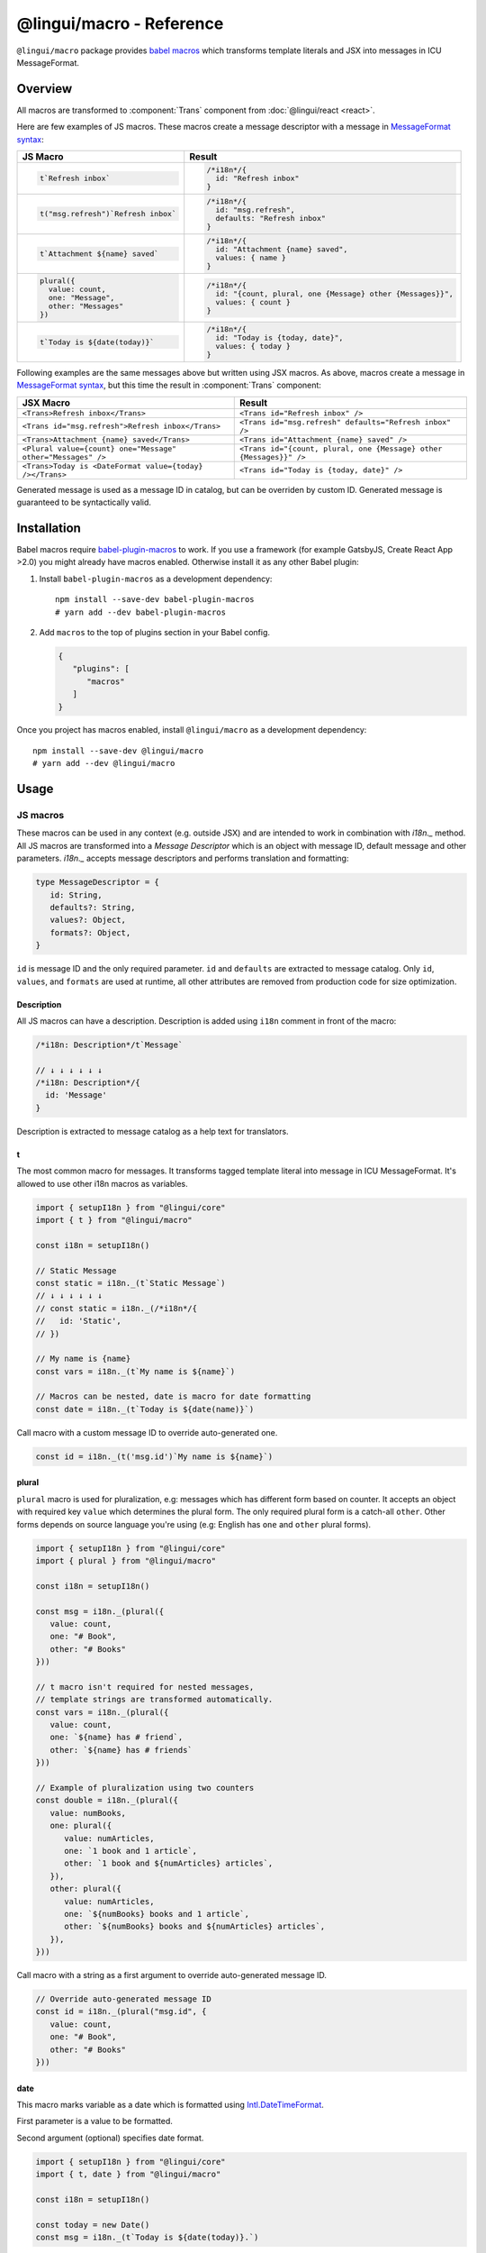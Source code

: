 *************************
@lingui/macro - Reference
*************************

``@lingui/macro`` package provides `babel macros <babel-plugin-macros>`_ which
transforms template literals and JSX into messages in ICU MessageFormat.

Overview
========

All macros are transformed to :component:`Trans` component from
:doc:`@lingui/react <react>`.

Here are few examples of JS macros. These macros create a message descriptor with
a message in `MessageFormat syntax <message-format>`_:

+-------------------------------------------------------------+--------------------------------------------------------------------+
| JS Macro                                                    | Result                                                             |
+=============================================================+====================================================================+
| .. code-block:: js                                          | .. code-block:: js                                                 |
|                                                             |                                                                    |
|    t`Refresh inbox`                                         |    /*i18n*/{                                                       |
|                                                             |      id: "Refresh inbox"                                           |
|                                                             |    }                                                               |
|                                                             |                                                                    |
+-------------------------------------------------------------+--------------------------------------------------------------------+
| .. code-block:: js                                          | .. code-block:: js                                                 |
|                                                             |                                                                    |
|    t("msg.refresh")`Refresh inbox`                          |    /*i18n*/{                                                       |
|                                                             |      id: "msg.refresh",                                            |
|                                                             |      defaults: "Refresh inbox"                                     |
|                                                             |    }                                                               |
|                                                             |                                                                    |
+-------------------------------------------------------------+--------------------------------------------------------------------+
| .. code-block:: js                                          | .. code-block:: js                                                 |
|                                                             |                                                                    |
|    t`Attachment ${name} saved`                              |    /*i18n*/{                                                       |
|                                                             |      id: "Attachment {name} saved",                                |
|                                                             |      values: { name }                                              |
|                                                             |    }                                                               |
|                                                             |                                                                    |
+-------------------------------------------------------------+--------------------------------------------------------------------+
| .. code-block:: js                                          | .. code-block:: js                                                 |
|                                                             |                                                                    |
|    plural({                                                 |    /*i18n*/{                                                       |
|      value: count,                                          |      id: "{count, plural, one {Message} other {Messages}}",        |
|      one: "Message",                                        |      values: { count }                                             |
|      other: "Messages"                                      |    }                                                               |
|    })                                                       |                                                                    |
|                                                             |                                                                    |
+-------------------------------------------------------------+--------------------------------------------------------------------+
| .. code-block:: js                                          | .. code-block:: js                                                 |
|                                                             |                                                                    |
|    t`Today is ${date(today)}`                               |    /*i18n*/{                                                       |
|                                                             |      id: "Today is {today, date}",                                 |
|                                                             |      values: { today }                                             |
|                                                             |    }                                                               |
|                                                             |                                                                    |
+-------------------------------------------------------------+--------------------------------------------------------------------+

Following examples are the same messages above but written using JSX macros. As above,
macros create a message in `MessageFormat syntax <message-format>`_, but this time
the result in :component:`Trans` component:

+-------------------------------------------------------------+--------------------------------------------------------------------+
| JSX Macro                                                   | Result                                                             |
+=============================================================+====================================================================+
| ``<Trans>Refresh inbox</Trans>``                            | ``<Trans id="Refresh inbox" />``                                   |
+-------------------------------------------------------------+--------------------------------------------------------------------+
| ``<Trans id="msg.refresh">Refresh inbox</Trans>``           | ``<Trans id="msg.refresh" defaults="Refresh inbox" />``            |
+-------------------------------------------------------------+--------------------------------------------------------------------+
| ``<Trans>Attachment {name} saved</Trans>``                  | ``<Trans id="Attachment {name} saved" />``                         |
+-------------------------------------------------------------+--------------------------------------------------------------------+
| ``<Plural value={count} one="Message" other="Messages" />`` | ``<Trans id="{count, plural, one {Message} other {Messages}}" />`` |
+-------------------------------------------------------------+--------------------------------------------------------------------+
| ``<Trans>Today is <DateFormat value={today} /></Trans>``    | ``<Trans id="Today is {today, date}" />``                          |
+-------------------------------------------------------------+--------------------------------------------------------------------+

Generated message is used as a message ID in catalog, but can be overriden by custom ID.
Generated message is guaranteed to be syntactically valid.

Installation
============

Babel macros require babel-plugin-macros_ to work. If you use a framework
(for example GatsbyJS, Create React App >2.0) you might already have macros enabled.
Otherwise install it as any other Babel plugin:

1. Install ``babel-plugin-macros`` as a development dependency::

      npm install --save-dev babel-plugin-macros
      # yarn add --dev babel-plugin-macros

2. Add ``macros`` to the top of plugins section in your Babel config.

   .. code-block:: json

      {
         "plugins": [
            "macros"
         ]
      }

Once you project has macros enabled, install ``@lingui/macro`` as a development
dependency::

      npm install --save-dev @lingui/macro
      # yarn add --dev @lingui/macro

Usage
=====

JS macros
---------

These macros can be used in any context (e.g. outside JSX) and are intended to work
in combination with `i18n._` method. All JS macros are transformed into a *Message Descriptor*
which is an object with message ID, default message and other parameters. `i18n._`
accepts message descriptors and performs translation and formatting:

.. code-block:: jsx

   type MessageDescriptor = {
      id: String,
      defaults?: String,
      values?: Object,
      formats?: Object,
   }

``id`` is message ID and the only required parameter. ``id`` and ``defaults``
are extracted to message catalog. Only ``id``, ``values``, and ``formats``
are used at runtime, all other attributes are removed from production code
for size optimization.

Description
^^^^^^^^^^^

All JS macros can have a description. Description is added using ``i18n`` comment in
front of the macro:

.. code-block:: jsx

   /*i18n: Description*/t`Message`

   // ↓ ↓ ↓ ↓ ↓ ↓
   /*i18n: Description*/{
     id: 'Message'
   }

Description is extracted to message catalog as a help text for translators.

t
^

.. jsmacro:: t

The most common macro for messages. It transforms tagged template literal into message
in ICU MessageFormat. It's allowed to use other i18n macros as variables.

.. code-block:: jsx

   import { setupI18n } from "@lingui/core"
   import { t } from "@lingui/macro"

   const i18n = setupI18n()

   // Static Message
   const static = i18n._(t`Static Message`)
   // ↓ ↓ ↓ ↓ ↓ ↓
   // const static = i18n._(/*i18n*/{
   //   id: 'Static',
   // })

   // My name is {name}
   const vars = i18n._(t`My name is ${name}`)

   // Macros can be nested, date is macro for date formatting
   const date = i18n._(t`Today is ${date(name)}`)

Call macro with a custom message ID to override auto-generated one.

.. code-block:: jsx

   const id = i18n._(t('msg.id')`My name is ${name}`)

plural
^^^^^^

.. jsmacro:: plural

``plural`` macro is used for pluralization, e.g: messages which has different form
based on counter. It accepts an object with required key ``value`` which determines
the plural form. The only required plural form is a catch-all ``other``. Other forms
depends on source language you're using (e.g: English has ``one`` and ``other`` plural
forms).

.. code-block:: jsx

   import { setupI18n } from "@lingui/core"
   import { plural } from "@lingui/macro"

   const i18n = setupI18n()

   const msg = i18n._(plural({
      value: count,
      one: "# Book",
      other: "# Books"
   }))

   // t macro isn't required for nested messages,
   // template strings are transformed automatically.
   const vars = i18n._(plural({
      value: count,
      one: `${name} has # friend`,
      other: `${name} has # friends`
   }))

   // Example of pluralization using two counters
   const double = i18n._(plural({
      value: numBooks,
      one: plural({
         value: numArticles,
         one: `1 book and 1 article`,
         other: `1 book and ${numArticles} articles`,
      }),
      other: plural({
         value: numArticles,
         one: `${numBooks} books and 1 article`,
         other: `${numBooks} books and ${numArticles} articles`,
      }),
   }))

Call macro with a string as a first argument to override auto-generated message ID.

.. code-block:: jsx

   // Override auto-generated message ID
   const id = i18n._(plural("msg.id", {
      value: count,
      one: "# Book",
      other: "# Books"
   }))

date
^^^^

.. jsmacro:: date

This macro marks variable as a date which is formatted using `Intl.DateTimeFormat`_.

First parameter is a value to be formatted.

Second argument (optional) specifies date format.

.. code-block:: jsx

   import { setupI18n } from "@lingui/core"
   import { t, date } from "@lingui/macro"

   const i18n = setupI18n()

   const today = new Date()
   const msg = i18n._(t`Today is ${date(today)}.`)

number
^^^^^^

.. jsmacro:: number

This macro marks variable as a number which is formatted using `Intl.NumberFormat`_.

First parameter is a value to be formatted.

Second argument (optional) specifies number format.

.. code-block:: jsx

   import { setupI18n } from "@lingui/core"
   import { t, number } from "@lingui/macro"

   const i18n = setupI18n()

   const msg = i18n._(t`There were ${number(10000)} people.`)
   const percent = i18n._(t`Interest rate is ${number(0.05, "percent")}.`)

JSX Macros
----------

Common props
^^^^^^^^^^^^

All macros share following props:

id
~~

Each message in catalog is identified by **message ID**.

While all macros use generated message as the ID, it's possible to override it.
In such case, generated message is used as a default translation.

.. code-block:: jsx

   import { Trans } from "@lingui/macro"

   <Trans id="message.attachment_saved">Attachment {name} saved.</Trans>

   // ↓ ↓ ↓ ↓ ↓ ↓
   // <Trans id="message.attachment_saved" defaults="Attachment {name} saved." />

description
~~~~~~~~~~~

Description of the message which is extracted to message catalogs as a help text for
translators. It's removed from production code.

render
~~~~~~

Custom component to render translation into. This prop is directly passed to
:component:`Trans` component from :doc:`@lingui/react <react>`. See
`rendering of translations <rendering-translations>`_ for more info.

Trans
^^^^^

.. jsxmacro:: Trans

   :prop string id: Custom message ID

:jsxmacro:`Trans` is the basic macro for static messages, messages with variables,
but also for messages with inline markup.

.. code-block:: jsx

   import { Trans } from "@lingui/macro"

   <Trans>Refresh inbox</Trans>;
   // ↓ ↓ ↓ ↓ ↓ ↓
   // <Trans id="Refresh inbox" />

   <Trans id="message.attachment_saved">Attachment {name} saved.</Trans>
   // ↓ ↓ ↓ ↓ ↓ ↓
   // <Trans id="message.attachment_saved" defaults="Attachment {name} saved." />

This macro is especially useful when message contains inline markup.

.. code-block:: jsx

   import { Trans } from "@lingui/macro"

   <Trans>Read the <a href="/docs">docs</a>.</Trans>;
   // ↓ ↓ ↓ ↓ ↓ ↓
   // <Trans id="Read the <0>docs</0>." components={[<a href="/docs" />]} />

Components and HTML tags are replaced with dummy indexed tags (``<0></0>``) which
has several advatanges:

- both custom React components and built-in HTML tags are supported
- change of component props doesn't break the translation
- the message is extracted as a whole sentence (this seems to be obvious, but most
  i18n libs simply split message into pieces by tags and translate them separately)

Plural
^^^^^^

.. jsxmacro:: Plural

   :prop number value: (required) Value is mapped to plural form below
   :prop string|Object format:  Number format passed as options to `Intl.NumberFormat`_
   :prop number offset: Offset of value when calculating plural forms
   :prop string zero: Form for empty ``value``
   :prop string one: *Singular* form
   :prop string two: *Dual* form
   :prop string few: *Paucal* form
   :prop string many: *Plural* form
   :prop string other: (required) general *plural* form
   :prop string _<number>: Exact match form, corresponds to ``=N`` rule

   MessageFormat: ``{arg, plural, ...forms}``

Props of :jsxmacro:`Plural` macro are transformed into :icu:`plural` format.

.. code-block:: jsx

   import { Plural } from "@lingui/macro"

   <Plural value={numBooks} one="Book" other="Books" />
   // ↓ ↓ ↓ ↓ ↓ ↓
   // <Trans id="{numBooks, plural, one {Book} other {Books}}" values={{ numBooks }} />

``#`` are formatted using :icu:`number` format. ``format`` prop is passed to this
formatter.

Exact matches in MessageFormat syntax are expressed as ``=int`` (e.g. ``=0``),
but in React this isn't a valid prop name. Therefore, exact matches are expressed as
``_int`` prop (e.g. ``_0``). This is commonly used in combination with
``offset`` prop. ``offset`` affects only plural forms, not exact matches.

.. code-block:: jsx

   import { Plural } from "@lingui/macro"

   const count = 42

   <Plural
       value={count}
       offset={1}
       // when value == 0
       _0="Nobody arrived"

       // when value == 1
       _1="Only you arrived"

       // when value == 2
       // value - offset = 1 -> `one` plural form
       one="You and # other guest arrived"

       // when value >= 3
       other="You and # other guests arrived"
   />

   // This is transformed to Trans component with ID:
   // {count, plural, _0    {Nobody arrived}
   //                 _1    {Only you arrived}
   //                 one   {You and # other guest arrived}
   //                 other {You and # other guests arrived}}

Select
^^^^^^

.. jsxmacro:: Select

   :prop number value: (required) Value determines which form is outputted
   :prop number other: (required) Default, catch-all form

   MessageFormat: ``{arg, select, ...forms}``

Props of :jsxmacro:`Select` macro are transformed into :icu:`select` format:

.. code-block:: jsx

   import { Select } from "@lingui/macro"

   // gender == "female"      -> Her book
   // gender == "male"        -> His book
   // gender == "unspecified" -> Their book
   <Select
       value={gender}
       male="His book"
       female="Her book"
       other="Their book"
   />

SelectOrdinal
^^^^^^^^^^^^^

.. jsxmacro:: SelectOrdinal

   :prop number value: (required) Value is mapped to plural form below
   :prop number offset: Offset of value for plural forms
   :prop string zero: Form for empty ``value``
   :prop string one: *Singular* form
   :prop string two: *Dual* form
   :prop string few: *Paucal* form
   :prop string many: *Plural* form
   :prop string other: (required) general *plural* form
   :prop string _<number>: Exact match form, correspond to ``=N`` rule. (e.g: ``_0``, ``_1``)
   :prop string|Object format:  Number format passed as options to `Intl.NumberFormat`_

   MessageFormat: ``{arg, selectordinal, ...forms}``

Props of :jsxmacro:`SelectOrdinal` macro are transformed into :icu:`selectOrdinal`
format:

.. code-block:: jsx

   import { SelectOrdinal } from "@lingui/macro"

   // count == 1 -> 1st
   // count == 2 -> 2nd
   // count == 3 -> 3rd
   // count == 4 -> 4th
   <SelectOrdinal
       value={count}
       one="1st"
       two="2nd"
       few="3rd"
       other="#th"
   />

DateFormat
^^^^^^^^^^

.. jsxmacro:: DateFormat

   :prop string|Date value: (required) date to be formatted
   :prop string|Object format: date format passed as options to `Intl.DateTimeFormat`_

:jsxmacro:`DateFormat` macro is transformed into :icu:`date` format.

.. code-block:: jsx

   // date as a string
   <DateFormat value="2018-07-23" />;

   const now = new Date();
   // default language format
   <DateFormat value={now} />;

   const now = new Date();
   // custom format
   <DateFormat value={now} format={{
       year: "numeric",
       month: "long",
       day: "numeric"
   }} />;

.. note::

   Standalone :jsxmacro:`DateFormat` is transformed to :component:`DateFormat`
   which is evaluated directly. It's never transformed to ``{value, date}`` message,
   because such message can't be translated.

NumberFormat
^^^^^^^^^^^^

.. jsxmacro:: NumberFormat

   :prop number value: (required) Number to be formatted
   :prop string|Object format: Number format passed as options to `Intl.NumberFormat`_

:jsxmacro:`NumberFormat` macro is transformed into :icu:`number` format.

.. code-block:: jsx

   const num = 0.42;
   // default language format
   <NumberFormat value={num} />;

   const amount = 3.14;
   // custom format
   <NumberFormat value={amount} format={{
       style: 'currency',
       currency: 'EUR',
       minimumFractionDigits: 2
   }} />;

.. _babel-plugin-macros: https://github.com/kentcdodds/babel-plugin-macros
.. _Intl.DateTimeFormat: https://developer.mozilla.org/en-US/docs/Web/JavaScript/Reference/Global_Objects/DateTimeFormat
.. _Intl.NumberFormat: https://developer.mozilla.org/en-US/docs/Web/JavaScript/Reference/Global_Objects/NumberFormat
